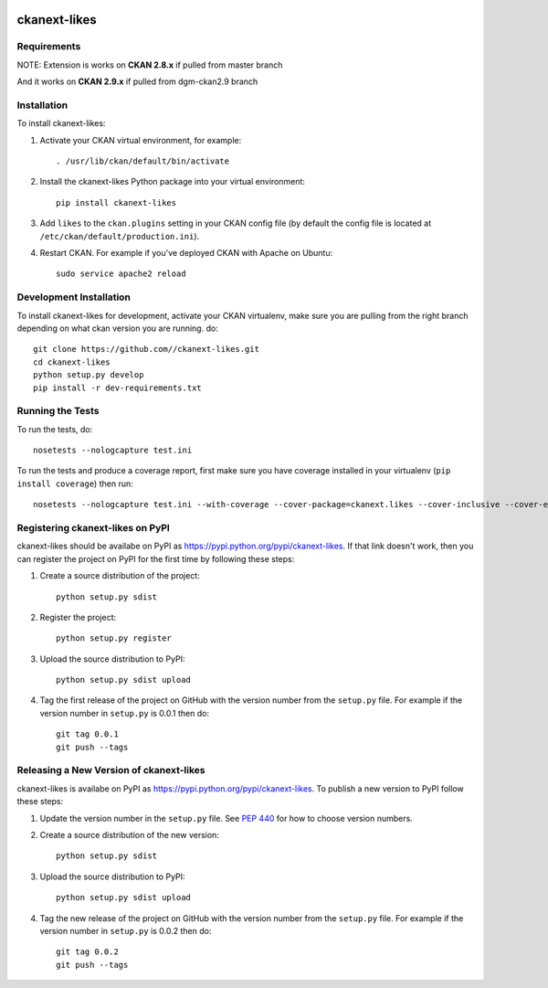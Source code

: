 .. You should enable this project on travis-ci.org and coveralls.io to make
   these badges work. The necessary Travis and Coverage config files have been
   generated for you.

.. image:: https://travis-ci.org//ckanext-likes.svg?branch=master
    :target: https://travis-ci.org//ckanext-likes

.. image:: https://coveralls.io/repos//ckanext-likes/badge.svg
  :target: https://coveralls.io/r//ckanext-likes

.. image:: https://pypip.in/download/ckanext-likes/badge.svg
    :target: https://pypi.python.org/pypi//ckanext-likes/
    :alt: Downloads

.. image:: https://pypip.in/version/ckanext-likes/badge.svg
    :target: https://pypi.python.org/pypi/ckanext-likes/
    :alt: Latest Version

.. image:: https://pypip.in/py_versions/ckanext-likes/badge.svg
    :target: https://pypi.python.org/pypi/ckanext-likes/
    :alt: Supported Python versions

.. image:: https://pypip.in/status/ckanext-likes/badge.svg
    :target: https://pypi.python.org/pypi/ckanext-likes/
    :alt: Development Status

.. image:: https://pypip.in/license/ckanext-likes/badge.svg
    :target: https://pypi.python.org/pypi/ckanext-likes/
    :alt: License

=============
ckanext-likes
=============

.. Put a description of your extension here:
   What does it do? What features does it have?
   Consider including some screenshots or embedding a video!


------------
Requirements
------------

NOTE:
Extension is works on **CKAN 2.8.x** if pulled from master branch 

And it works on **CKAN 2.9.x** if pulled from dgm-ckan2.9 branch

------------
Installation
------------

.. Add any additional install steps to the list below.
   For example installing any non-Python dependencies or adding any required
   config settings.

To install ckanext-likes:

1. Activate your CKAN virtual environment, for example::

     . /usr/lib/ckan/default/bin/activate

2. Install the ckanext-likes Python package into your virtual environment::

     pip install ckanext-likes

3. Add ``likes`` to the ``ckan.plugins`` setting in your CKAN
   config file (by default the config file is located at
   ``/etc/ckan/default/production.ini``).

4. Restart CKAN. For example if you've deployed CKAN with Apache on Ubuntu::

     sudo service apache2 reload

------------------------
Development Installation
------------------------

To install ckanext-likes for development, activate your CKAN virtualenv, make sure you are pulling from the right branch depending on what ckan version you are running.
do::

    git clone https://github.com//ckanext-likes.git
    cd ckanext-likes
    python setup.py develop
    pip install -r dev-requirements.txt


-----------------
Running the Tests
-----------------

To run the tests, do::

    nosetests --nologcapture test.ini

To run the tests and produce a coverage report, first make sure you have
coverage installed in your virtualenv (``pip install coverage``) then run::

    nosetests --nologcapture test.ini --with-coverage --cover-package=ckanext.likes --cover-inclusive --cover-erase --cover-tests


---------------------------------
Registering ckanext-likes on PyPI
---------------------------------

ckanext-likes should be availabe on PyPI as
https://pypi.python.org/pypi/ckanext-likes. If that link doesn't work, then
you can register the project on PyPI for the first time by following these
steps:

1. Create a source distribution of the project::

     python setup.py sdist

2. Register the project::

     python setup.py register

3. Upload the source distribution to PyPI::

     python setup.py sdist upload

4. Tag the first release of the project on GitHub with the version number from
   the ``setup.py`` file. For example if the version number in ``setup.py`` is
   0.0.1 then do::

       git tag 0.0.1
       git push --tags


----------------------------------------
Releasing a New Version of ckanext-likes
----------------------------------------

ckanext-likes is availabe on PyPI as https://pypi.python.org/pypi/ckanext-likes.
To publish a new version to PyPI follow these steps:

1. Update the version number in the ``setup.py`` file.
   See `PEP 440 <http://legacy.python.org/dev/peps/pep-0440/#public-version-identifiers>`_
   for how to choose version numbers.

2. Create a source distribution of the new version::

     python setup.py sdist

3. Upload the source distribution to PyPI::

     python setup.py sdist upload

4. Tag the new release of the project on GitHub with the version number from
   the ``setup.py`` file. For example if the version number in ``setup.py`` is
   0.0.2 then do::

       git tag 0.0.2
       git push --tags